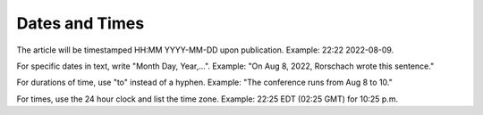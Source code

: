 Dates and Times
===============

The article will be timestamped HH:MM YYYY-MM-DD upon publication. Example: 22:22 2022-08-09. 

For specific dates in text, write "Month Day, Year,...". Example: "On Aug 8, 2022, Rorschach wrote this sentence."

For durations of time, use "to" instead of a hyphen. Example: "The conference runs from Aug 8 to 10."

For times, use the 24 hour clock and list the time zone. Example: 22:25 EDT (02:25 GMT) for 10:25 p.m. 